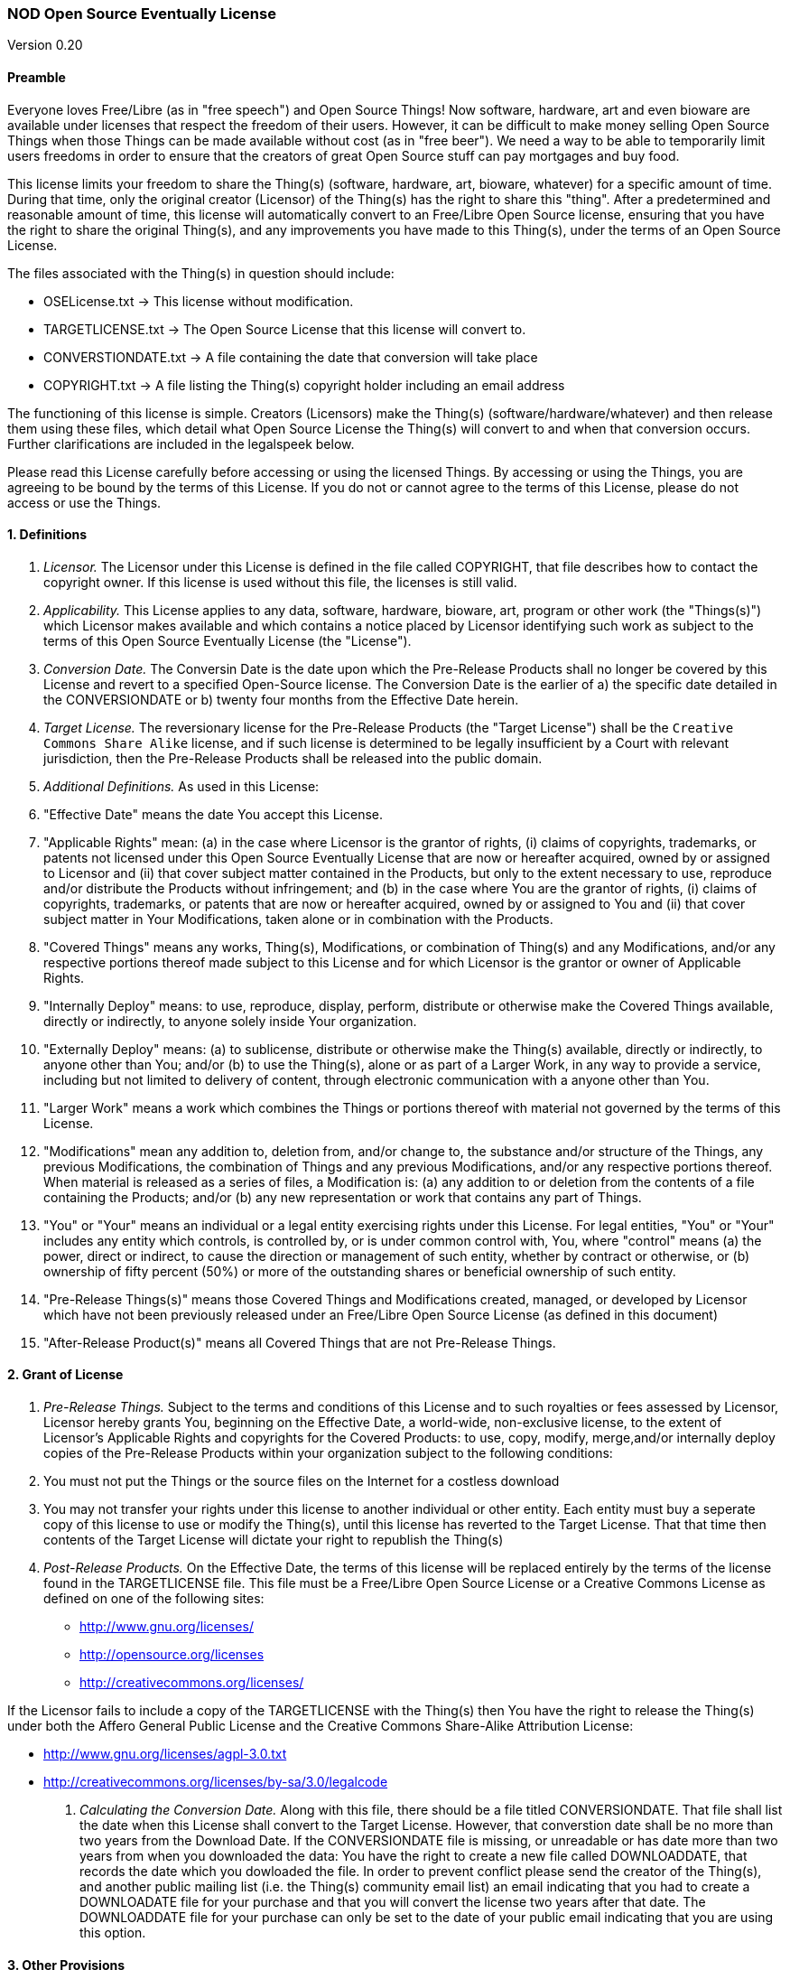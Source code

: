 [[nod-open-source-eventually-license]]
NOD Open Source Eventually License
~~~~~~~~~~~~~~~~~~~~~~~~~~~~~~~~~~

Version 0.20

[[preamble]]
Preamble
^^^^^^^^

Everyone loves Free/Libre (as in "free speech") and Open Source Things!
Now software, hardware, art and even bioware are available under
licenses that respect the freedom of their users. However, it can be
difficult to make money selling Open Source Things when those Things can
be made available without cost (as in "free beer"). We need a way to be
able to temporarily limit users freedoms in order to ensure that the
creators of great Open Source stuff can pay mortgages and buy food.

This license limits your freedom to share the Thing(s) (software,
hardware, art, bioware, whatever) for a specific amount of time. During
that time, only the original creator (Licensor) of the Thing(s) has the
right to share this "thing". After a predetermined and reasonable amount
of time, this license will automatically convert to an Free/Libre Open
Source license, ensuring that you have the right to share the original
Thing(s), and any improvements you have made to this Thing(s), under the
terms of an Open Source License.

The files associated with the Thing(s) in question should include:

* OSELicense.txt -> This license without modification.
* TARGETLICENSE.txt -> The Open Source License that this license will
convert to.
* CONVERSTIONDATE.txt -> A file containing the date that conversion will
take place
* COPYRIGHT.txt -> A file listing the Thing(s) copyright holder
including an email address

The functioning of this license is simple. Creators (Licensors) make the
Thing(s) (software/hardware/whatever) and then release them using these
files, which detail what Open Source License the Thing(s) will convert
to and when that conversion occurs. Further clarifications are included
in the legalspeek below.

Please read this License carefully before accessing or using the
licensed Things. By accessing or using the Things, you are agreeing to
be bound by the terms of this License. If you do not or cannot agree to
the terms of this License, please do not access or use the Things.

[[definitions]]
1. Definitions
^^^^^^^^^^^^^^

1.  _Licensor._ The Licensor under this License is defined in the file
called COPYRIGHT, that file describes how to contact the copyright
owner. If this license is used without this file, the licenses is still
valid.
2.  _Applicability._ This License applies to any data, software,
hardware, bioware, art, program or other work (the "Things(s)") which
Licensor makes available and which contains a notice placed by Licensor
identifying such work as subject to the terms of this Open Source
Eventually License (the "License").
3.  _Conversion Date._ The Conversin Date is the date upon which the
Pre-Release Products shall no longer be covered by this License and
revert to a specified Open-Source license. The Conversion Date is the
earlier of a) the specific date detailed in the CONVERSIONDATE or b)
twenty four months from the Effective Date herein.
4.  _Target License._ The reversionary license for the Pre-Release
Products (the "Target License") shall be the
`Creative Commons Share Alike` license, and if such license is
determined to be legally insufficient by a Court with relevant
jurisdiction, then the Pre-Release Products shall be released into the
public domain.
5.  _Additional Definitions._ As used in this License:
6.  "Effective Date" means the date You accept this License.
7.  "Applicable Rights" mean: (a) in the case where Licensor is the
grantor of rights, (i) claims of copyrights, trademarks, or patents not
licensed under this Open Source Eventually License that are now or
hereafter acquired, owned by or assigned to Licensor and (ii) that cover
subject matter contained in the Products, but only to the extent
necessary to use, reproduce and/or distribute the Products without
infringement; and (b) in the case where You are the grantor of rights,
(i) claims of copyrights, trademarks, or patents that are now or
hereafter acquired, owned by or assigned to You and (ii) that cover
subject matter in Your Modifications, taken alone or in combination with
the Products.
8.  "Covered Things" means any works, Thing(s), Modifications, or
combination of Thing(s) and any Modifications, and/or any respective
portions thereof made subject to this License and for which Licensor is
the grantor or owner of Applicable Rights.
9.  "Internally Deploy" means: to use, reproduce, display, perform,
distribute or otherwise make the Covered Things available, directly or
indirectly, to anyone solely inside Your organization.
10. "Externally Deploy" means: (a) to sublicense, distribute or
otherwise make the Thing(s) available, directly or indirectly, to anyone
other than You; and/or (b) to use the Thing(s), alone or as part of a
Larger Work, in any way to provide a service, including but not limited
to delivery of content, through electronic communication with a anyone
other than You.
11. "Larger Work" means a work which combines the Things or portions
thereof with material not governed by the terms of this License.
12. "Modifications" mean any addition to, deletion from, and/or change
to, the substance and/or structure of the Things, any previous
Modifications, the combination of Things and any previous Modifications,
and/or any respective portions thereof. When material is released as a
series of files, a Modification is: (a) any addition to or deletion from
the contents of a file containing the Products; and/or (b) any new
representation or work that contains any part of Things.
13. "You" or "Your" means an individual or a legal entity exercising
rights under this License. For legal entities, "You" or "Your" includes
any entity which controls, is controlled by, or is under common control
with, You, where "control" means (a) the power, direct or indirect, to
cause the direction or management of such entity, whether by contract or
otherwise, or (b) ownership of fifty percent (50%) or more of the
outstanding shares or beneficial ownership of such entity.
14. "Pre-Release Things(s)" means those Covered Things and Modifications
created, managed, or developed by Licensor which have not been
previously released under an Free/Libre Open Source License (as defined
in this document)
15. "After-Release Product(s)" means all Covered Things that are not
Pre-Release Things.

[[grant-of-license]]
2. Grant of License
^^^^^^^^^^^^^^^^^^^

1.  _Pre-Release Things._ Subject to the terms and conditions of this
License and to such royalties or fees assessed by Licensor, Licensor
hereby grants You, beginning on the Effective Date, a world-wide,
non-exclusive license, to the extent of Licensor's Applicable Rights and
copyrights for the Covered Products: to use, copy, modify, merge,and/or
internally deploy copies of the Pre-Release Products within your
organization subject to the following conditions:
2.  You must not put the Things or the source files on the Internet for
a costless download
3.  You may not transfer your rights under this license to another
individual or other entity. Each entity must buy a seperate copy of this
license to use or modify the Thing(s), until this license has reverted
to the Target License. That that time then contents of the Target
License will dictate your right to republish the Thing(s)
4.  _Post-Release Products._ On the Effective Date, the terms of this
license will be replaced entirely by the terms of the license found in
the TARGETLICENSE file. This file must be a Free/Libre Open Source
License or a Creative Commons License as defined on one of the following
sites:

* http://www.gnu.org/licenses/
* http://opensource.org/licenses
* http://creativecommons.org/licenses/

If the Licensor fails to include a copy of the TARGETLICENSE with the
Thing(s) then You have the right to release the Thing(s) under both the
Affero General Public License and the Creative Commons Share-Alike
Attribution License:

* http://www.gnu.org/licenses/agpl-3.0.txt
* http://creativecommons.org/licenses/by-sa/3.0/legalcode

1.  _Calculating the Conversion Date._ Along with this file, there
should be a file titled CONVERSIONDATE. That file shall list the date
when this License shall convert to the Target License. However, that
converstion date shall be no more than two years from the Download Date.
If the CONVERSIONDATE file is missing, or unreadable or has date more
than two years from when you downloaded the data: You have the right to
create a new file called DOWNLOADDATE, that records the date which you
dowloaded the file. In order to prevent conflict please send the creator
of the Thing(s), and another public mailing list (i.e. the Thing(s)
community email list) an email indicating that you had to create a
DOWNLOADATE file for your purchase and that you will convert the license
two years after that date. The DOWNLOADDATE file for your purchase can
only be set to the date of your public email indicating that you are
using this option.

[[other-provisions]]
3. Other Provisions
^^^^^^^^^^^^^^^^^^^

1.  _Versions of the License._ Not Only Development may publish revised
and/or new versions of this License from time to time. Minor and de
minimis revisions to styling, numbering, or cosmetic changes will be
distinguished by a different commit value. Major revisions which affect
the material terms of this License will be given a distinguishing
version number. Once a Covered Thing and/or Modification has been
published under a particular version of this License, You may continue
to use it under the terms of that version. You may also choose to use
such Covered Things under the terms of any subsequent version of this
License published by NOD.
2.  _For original works only._ This license is not, itself, an Open
Source license. This cannot be used to meet obligations under Open
Source Licenese. If the Licensor of the Thing(s) was obligated to
release the Things(s) because of another Open Source licenses, this
licenses does not fulfill that obligation. (i.e. if you download Linux,
which is under the GPLv2, and modify it, the Licensor cannot use this
license to do a GPL v2 OSE release, because the GPLv2 does not give the
Licensor the right to do that.
3.  _No Warranty or Support._ The Covered Products may contain in whole
or in part pre-release, untested, or not fully tested works. The Covered
Products may contain errors that could cause failures or loss of data,
and may be incomplete or contain inaccuracies. You expressly acknowledge
and agree that use of the Covered Products, or any portion thereof, is
at Your sole and entire risk. THE PRODUCTS ARE PROVIDED "AS IS", WITHOUT
WARRANTY OF ANY KIND, EXPRESS OR IMPLIED, INCLUDING BUT NOT LIMITED TO
THE WARRANTIES OF MERCHANTABILITY, FITNESS FOR A PARTICULAR PURPOSE AND
NONINFRINGEMENT. IN NO EVENT SHALL THE AUTHORS OR COPYRIGHT HOLDERS BE
LIABLE FOR ANY CLAIM, DAMAGES OR OTHER LIABILITY, WHETHER IN AN ACTION
OF CONTRACT, TORT OR OTHERWISE, ARISING FROM, OUT OF OR IN CONNECTION
WITH THE PRODUCTS OR THE USE OR OTHER DEALINGS IN THE PRODUCTS.

[[copyright-and-trademarks]]
4. Copyright and Trademarks
^^^^^^^^^^^^^^^^^^^^^^^^^^^

Copyright (C) 2013 Not Only Development Inc. The terms * Open Source
Eventually™ and OSE™ * Open Source Eventually License™ and OSEL™ * NOD
Open Source Eventually License™ and NODOSEL™

And really, any other combination of Open Source Eventually Licnese and
Not Only For Profit Development are trademarks used to refer exclusively
to this license or other later versions of this license as released by
Not Only Development, LLC and/or Fred Trotter. If you would like to use
the term Open Source Eventually, then please also use these licenses,
without modification. If you would like to use the idea, but want to
change the contents of the license, then please use some other term than
"Open Source Eventually" etc to refer to your new license. It is
important to us that the developer and user community can rely on this
licensing model as safe and reliable extension of the licenses that are
already approved by the Creative Commons, the Free Software Foundation
and the Open Source Initiative, so we will strictly enforce our
trademark and copyright licenses in order to ensure that there are no
"look-a-like" licenses here.
